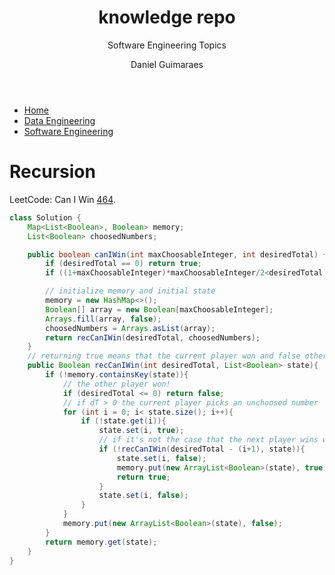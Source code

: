 #+TITLE: knowledge repo
#+SUBTITLE: Software Engineering Topics
#+AUTHOR: Daniel Guimaraes
#+OPTIONS: toc:nil
#+OPTIONS: num:nil
#+HEADER: :results output silent :headers '("\\usepackage{tikz}")
#+HEADER: :results output silent :headers '("\\usepackage{pgfplots}")
#+HTML_HEAD: <link rel="stylesheet" type="text/css" href="../code.css"/>
#+HTML_HEAD: <link rel="stylesheet" type="text/css" href="../style.css"/>

#+begin_export html
<ul class='navbar'> 
  <li><a href="/">Home</a></li>
  <li><a href="/static/data-eng/index.html">Data Engineering</a></li>
  <li><a href="/static/soft-eng/index.html">Software Engineering</a></li>
</ul>
#+end_export


* Recursion
LeetCode: Can I Win [[https://leetcode.com/problems/can-i-win/][464]].
   
#+begin_src java
class Solution {
    Map<List<Boolean>, Boolean> memory;
    List<Boolean> choosedNumbers;
    
    public boolean canIWin(int maxChoosableInteger, int desiredTotal) {
        if (desiredTotal == 0) return true;        
        if ((1+maxChoosableInteger)*maxChoosableInteger/2<desiredTotal) return false; //numbers don't add up to dT
            
        // initialize memory and initial state
        memory = new HashMap<>();
        Boolean[] array = new Boolean[maxChoosableInteger];
        Arrays.fill(array, false);
        choosedNumbers = Arrays.asList(array);
        return recCanIWin(desiredTotal, choosedNumbers);
    }
    // returning true means that the current player won and false otherwise
    public Boolean recCanIWin(int desiredTotal, List<Boolean> state){
        if (!memory.containsKey(state)){
            // the other player won!
            if (desiredTotal <= 0) return false;
            // if dT > 0 the current player picks an unchoosed number
            for (int i = 0; i< state.size(); i++){
                if (!state.get(i)){
                    state.set(i, true);
                    // if it's not the case that the next player wins with this choice
                    if (!recCanIWin(desiredTotal - (i+1), state)){
                        state.set(i, false);
                        memory.put(new ArrayList<Boolean>(state), true);
                        return true;
                    }
                    state.set(i, false);
                }
            }
            memory.put(new ArrayList<Boolean>(state), false);
        }
        return memory.get(state);
    }
}
#+end_src
  



